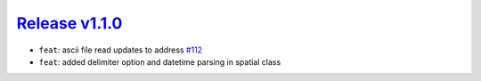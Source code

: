 ##################
`Release v1.1.0`__
##################

- ``feat``: ascii file read updates to address `#112 <https://github.com/pyTMD/pyTMD/issues/112>`_
- ``feat``: added delimiter option and datetime parsing in spatial class

.. __: https://github.com/pyTMD/pyTMD/releases/tag/1.1.0
